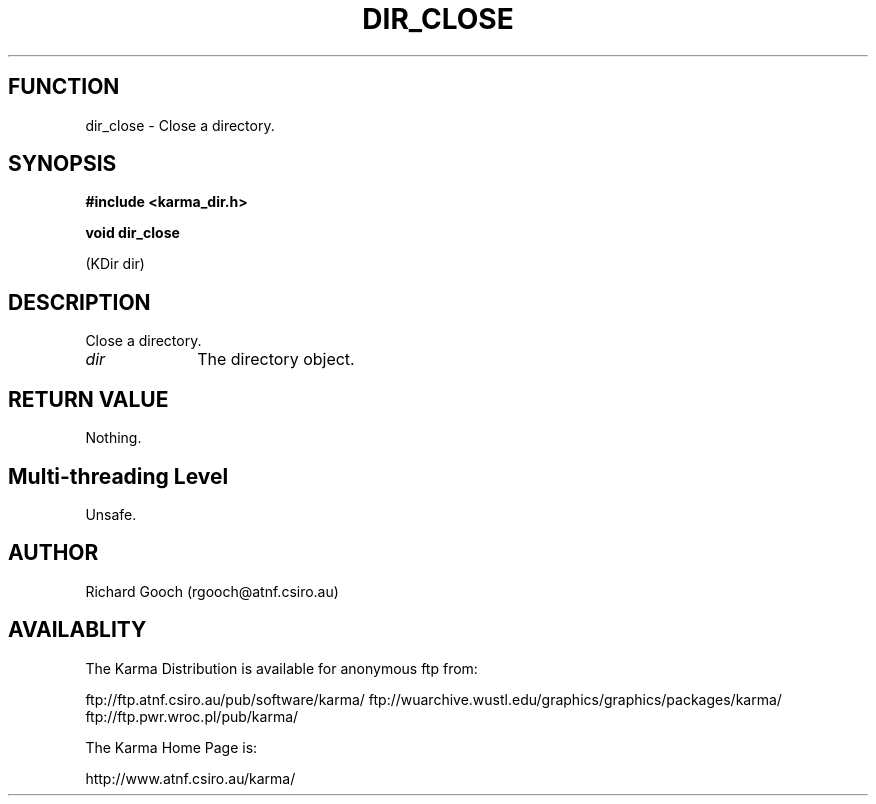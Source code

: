 .TH DIR_CLOSE 3 "13 Nov 2005" "Karma Distribution"
.SH FUNCTION
dir_close \- Close a directory.
.SH SYNOPSIS
.B #include <karma_dir.h>
.sp
.B void dir_close
.sp
(KDir dir)
.SH DESCRIPTION
Close a directory.
.IP \fIdir\fP 1i
The directory object.
.SH RETURN VALUE
Nothing.
.SH Multi-threading Level
Unsafe.
.SH AUTHOR
Richard Gooch (rgooch@atnf.csiro.au)
.SH AVAILABLITY
The Karma Distribution is available for anonymous ftp from:

ftp://ftp.atnf.csiro.au/pub/software/karma/
ftp://wuarchive.wustl.edu/graphics/graphics/packages/karma/
ftp://ftp.pwr.wroc.pl/pub/karma/

The Karma Home Page is:

http://www.atnf.csiro.au/karma/
